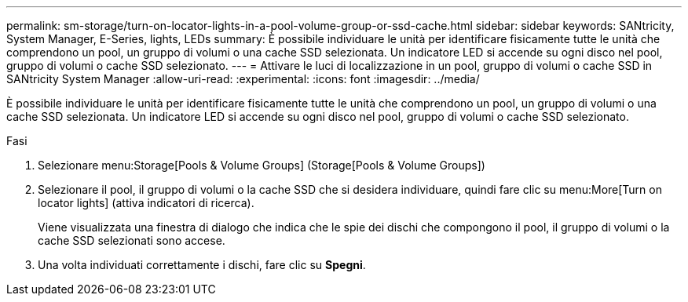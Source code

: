 ---
permalink: sm-storage/turn-on-locator-lights-in-a-pool-volume-group-or-ssd-cache.html 
sidebar: sidebar 
keywords: SANtricity, System Manager, E-Series, lights, LEDs 
summary: È possibile individuare le unità per identificare fisicamente tutte le unità che comprendono un pool, un gruppo di volumi o una cache SSD selezionata. Un indicatore LED si accende su ogni disco nel pool, gruppo di volumi o cache SSD selezionato. 
---
= Attivare le luci di localizzazione in un pool, gruppo di volumi o cache SSD in SANtricity System Manager
:allow-uri-read: 
:experimental: 
:icons: font
:imagesdir: ../media/


[role="lead"]
È possibile individuare le unità per identificare fisicamente tutte le unità che comprendono un pool, un gruppo di volumi o una cache SSD selezionata. Un indicatore LED si accende su ogni disco nel pool, gruppo di volumi o cache SSD selezionato.

.Fasi
. Selezionare menu:Storage[Pools & Volume Groups] (Storage[Pools & Volume Groups])
. Selezionare il pool, il gruppo di volumi o la cache SSD che si desidera individuare, quindi fare clic su menu:More[Turn on locator lights] (attiva indicatori di ricerca).
+
Viene visualizzata una finestra di dialogo che indica che le spie dei dischi che compongono il pool, il gruppo di volumi o la cache SSD selezionati sono accese.

. Una volta individuati correttamente i dischi, fare clic su *Spegni*.

